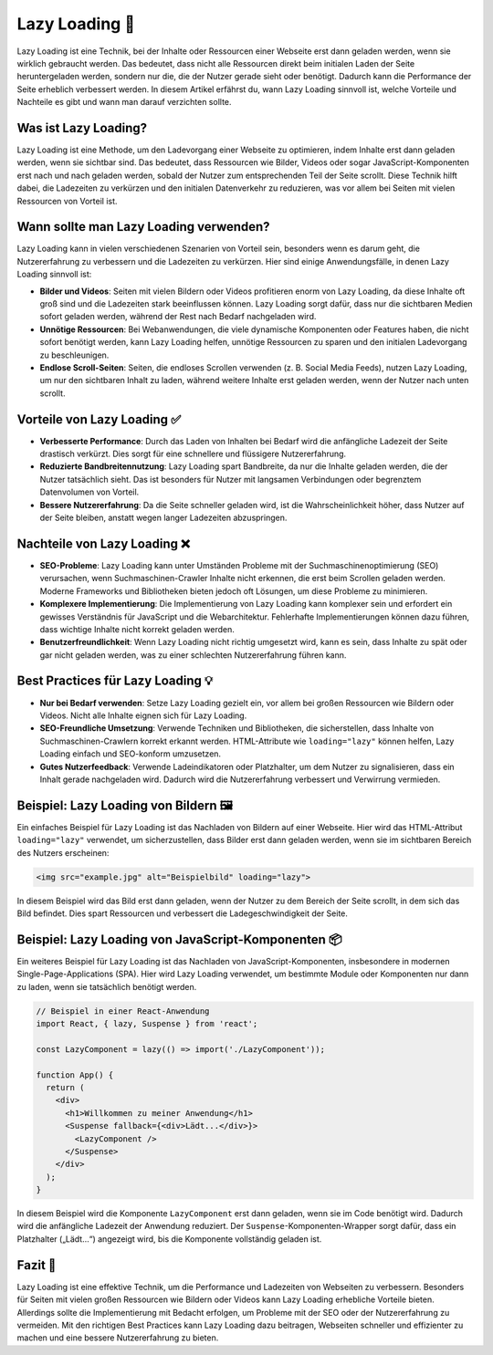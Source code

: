 Lazy Loading  🚀
=========================================================

Lazy Loading ist eine Technik, bei der Inhalte oder Ressourcen einer Webseite erst dann geladen werden, wenn sie wirklich gebraucht werden. Das bedeutet, dass nicht alle Ressourcen direkt beim initialen Laden der Seite heruntergeladen werden, sondern nur die, die der Nutzer gerade sieht oder benötigt. Dadurch kann die Performance der Seite erheblich verbessert werden. In diesem Artikel erfährst du, wann Lazy Loading sinnvoll ist, welche Vorteile und Nachteile es gibt und wann man darauf verzichten sollte.

Was ist Lazy Loading?
------------------------

Lazy Loading ist eine Methode, um den Ladevorgang einer Webseite zu optimieren, indem Inhalte erst dann geladen werden, wenn sie sichtbar sind. Das bedeutet, dass Ressourcen wie Bilder, Videos oder sogar JavaScript-Komponenten erst nach und nach geladen werden, sobald der Nutzer zum entsprechenden Teil der Seite scrollt. Diese Technik hilft dabei, die Ladezeiten zu verkürzen und den initialen Datenverkehr zu reduzieren, was vor allem bei Seiten mit vielen Ressourcen von Vorteil ist.

Wann sollte man Lazy Loading verwenden?
------------------------------------------

Lazy Loading kann in vielen verschiedenen Szenarien von Vorteil sein, besonders wenn es darum geht, die Nutzererfahrung zu verbessern und die Ladezeiten zu verkürzen. Hier sind einige Anwendungsfälle, in denen Lazy Loading sinnvoll ist:

- **Bilder und Videos**: Seiten mit vielen Bildern oder Videos profitieren enorm von Lazy Loading, da diese Inhalte oft groß sind und die Ladezeiten stark beeinflussen können. Lazy Loading sorgt dafür, dass nur die sichtbaren Medien sofort geladen werden, während der Rest nach Bedarf nachgeladen wird.
- **Unnötige Ressourcen**: Bei Webanwendungen, die viele dynamische Komponenten oder Features haben, die nicht sofort benötigt werden, kann Lazy Loading helfen, unnötige Ressourcen zu sparen und den initialen Ladevorgang zu beschleunigen.
- **Endlose Scroll-Seiten**: Seiten, die endloses Scrollen verwenden (z. B. Social Media Feeds), nutzen Lazy Loading, um nur den sichtbaren Inhalt zu laden, während weitere Inhalte erst geladen werden, wenn der Nutzer nach unten scrollt.

Vorteile von Lazy Loading ✅
------------------------------

- **Verbesserte Performance**: Durch das Laden von Inhalten bei Bedarf wird die anfängliche Ladezeit der Seite drastisch verkürzt. Dies sorgt für eine schnellere und flüssigere Nutzererfahrung.
- **Reduzierte Bandbreitennutzung**: Lazy Loading spart Bandbreite, da nur die Inhalte geladen werden, die der Nutzer tatsächlich sieht. Das ist besonders für Nutzer mit langsamen Verbindungen oder begrenztem Datenvolumen von Vorteil.
- **Bessere Nutzererfahrung**: Da die Seite schneller geladen wird, ist die Wahrscheinlichkeit höher, dass Nutzer auf der Seite bleiben, anstatt wegen langer Ladezeiten abzuspringen.

Nachteile von Lazy Loading ❌
--------------------------------

- **SEO-Probleme**: Lazy Loading kann unter Umständen Probleme mit der Suchmaschinenoptimierung (SEO) verursachen, wenn Suchmaschinen-Crawler Inhalte nicht erkennen, die erst beim Scrollen geladen werden. Moderne Frameworks und Bibliotheken bieten jedoch oft Lösungen, um diese Probleme zu minimieren.
- **Komplexere Implementierung**: Die Implementierung von Lazy Loading kann komplexer sein und erfordert ein gewisses Verständnis für JavaScript und die Webarchitektur. Fehlerhafte Implementierungen können dazu führen, dass wichtige Inhalte nicht korrekt geladen werden.
- **Benutzerfreundlichkeit**: Wenn Lazy Loading nicht richtig umgesetzt wird, kann es sein, dass Inhalte zu spät oder gar nicht geladen werden, was zu einer schlechten Nutzererfahrung führen kann.

Best Practices für Lazy Loading 💡
-------------------------------------

- **Nur bei Bedarf verwenden**: Setze Lazy Loading gezielt ein, vor allem bei großen Ressourcen wie Bildern oder Videos. Nicht alle Inhalte eignen sich für Lazy Loading.
- **SEO-Freundliche Umsetzung**: Verwende Techniken und Bibliotheken, die sicherstellen, dass Inhalte von Suchmaschinen-Crawlern korrekt erkannt werden. HTML-Attribute wie ``loading="lazy"`` können helfen, Lazy Loading einfach und SEO-konform umzusetzen.
- **Gutes Nutzerfeedback**: Verwende Ladeindikatoren oder Platzhalter, um dem Nutzer zu signalisieren, dass ein Inhalt gerade nachgeladen wird. Dadurch wird die Nutzererfahrung verbessert und Verwirrung vermieden.

Beispiel: Lazy Loading von Bildern 🖼️
----------------------------------------

Ein einfaches Beispiel für Lazy Loading ist das Nachladen von Bildern auf einer Webseite. Hier wird das HTML-Attribut ``loading="lazy"`` verwendet, um sicherzustellen, dass Bilder erst dann geladen werden, wenn sie im sichtbaren Bereich des Nutzers erscheinen:

.. code-block:: html

  <img src="example.jpg" alt="Beispielbild" loading="lazy">

In diesem Beispiel wird das Bild erst dann geladen, wenn der Nutzer zu dem Bereich der Seite scrollt, in dem sich das Bild befindet. Dies spart Ressourcen und verbessert die Ladegeschwindigkeit der Seite.

Beispiel: Lazy Loading von JavaScript-Komponenten 📦
-------------------------------------------------------

Ein weiteres Beispiel für Lazy Loading ist das Nachladen von JavaScript-Komponenten, insbesondere in modernen Single-Page-Applications (SPA). Hier wird Lazy Loading verwendet, um bestimmte Module oder Komponenten nur dann zu laden, wenn sie tatsächlich benötigt werden.

.. code-block:: react

  // Beispiel in einer React-Anwendung
  import React, { lazy, Suspense } from 'react';

  const LazyComponent = lazy(() => import('./LazyComponent'));

  function App() {
    return (
      <div>
        <h1>Willkommen zu meiner Anwendung</h1>
        <Suspense fallback={<div>Lädt...</div>}>
          <LazyComponent />
        </Suspense>
      </div>
    );
  }

In diesem Beispiel wird die Komponente ``LazyComponent`` erst dann geladen, wenn sie im Code benötigt wird. Dadurch wird die anfängliche Ladezeit der Anwendung reduziert. Der ``Suspense``-Komponenten-Wrapper sorgt dafür, dass ein Platzhalter („Lädt...“) angezeigt wird, bis die Komponente vollständig geladen ist.

Fazit 📝
---------------

Lazy Loading ist eine effektive Technik, um die Performance und Ladezeiten von Webseiten zu verbessern. Besonders für Seiten mit vielen großen Ressourcen wie Bildern oder Videos kann Lazy Loading erhebliche Vorteile bieten. Allerdings sollte die Implementierung mit Bedacht erfolgen, um Probleme mit der SEO oder der Nutzererfahrung zu vermeiden. Mit den richtigen Best Practices kann Lazy Loading dazu beitragen, Webseiten schneller und effizienter zu machen und eine bessere Nutzererfahrung zu bieten.